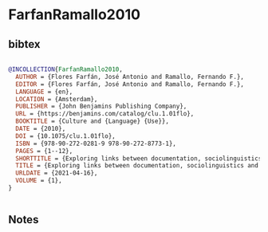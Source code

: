 * FarfanRamallo2010




** bibtex

#+NAME: bibtex
#+BEGIN_SRC bibtex

@INCOLLECTION{FarfanRamallo2010,
  AUTHOR = {Flores Farfán, José Antonio and Ramallo, Fernando F.},
  EDITOR = {Flores Farfán, José Antonio and Ramallo, Fernando F.},
  LANGUAGE = {en},
  LOCATION = {Amsterdam},
  PUBLISHER = {John Benjamins Publishing Company},
  URL = {https://benjamins.com/catalog/clu.1.01flo},
  BOOKTITLE = {Culture and {Language} {Use}},
  DATE = {2010},
  DOI = {10.1075/clu.1.01flo},
  ISBN = {978-90-272-0281-9 978-90-272-8773-1},
  PAGES = {1--12},
  SHORTTITLE = {Exploring links between documentation, sociolinguistics and language revitalization},
  TITLE = {Exploring links between documentation, sociolinguistics and language revitalization: {An} introduction},
  URLDATE = {2021-04-16},
  VOLUME = {1},
}


#+END_SRC




** Notes

